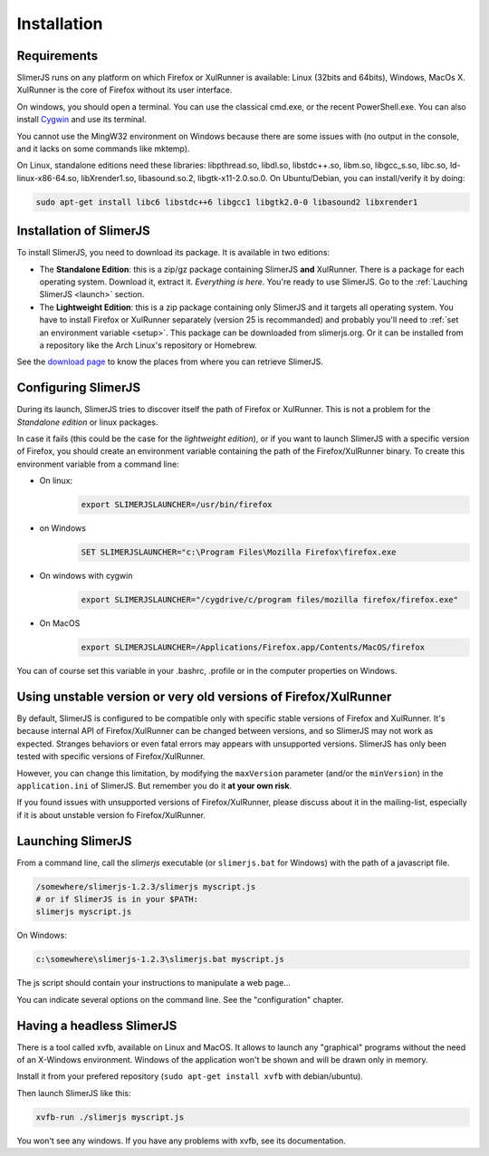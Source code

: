 .. index:: Installation


============
Installation
============

Requirements
------------

SlimerJS runs on any platform on which Firefox or XulRunner is available: Linux (32bits and 64bits),
Windows, MacOs X. XulRunner is the core of Firefox without its user interface.

On windows, you should open a terminal. You can use the classical cmd.exe, or the recent PowerShell.exe.
You can also install `Cygwin <http://www.cygwin.com/>`_ and use its terminal.

You cannot use the MingW32 environment on Windows because there are some issues with
(no output in the console, and it lacks on some commands like mktemp).

On Linux, standalone editions need these libraries: libpthread.so, libdl.so, libstdc++.so,
libm.so, libgcc_s.so, libc.so, ld-linux-x86-64.so, libXrender1.so, libasound.so.2, libgtk-x11-2.0.so.0. On Ubuntu/Debian, you can install/verify
it by doing:

.. code-block:: bash

    sudo apt-get install libc6 libstdc++6 libgcc1 libgtk2.0-0 libasound2 libxrender1

Installation of SlimerJS
------------------------

.. index::  linux, package

To install SlimerJS, you need to download its package. It is available in two editions:


- The **Standalone Edition**: this is a zip/gz package containing
  SlimerJS **and** XulRunner. There is a package for each operating system.
  Download it, extract it. *Everything is here*. You're ready to use SlimerJS.
  Go to the :ref:`Lauching SlimerJS <launch>` section.
- The **Lightweight Edition**: this is a zip package containing
  only SlimerJS and it targets all operating system. You have to install Firefox or XulRunner
  separately (version 25 is recommanded) and probably you'll need to
  :ref:`set an environment variable <setup>`.
  This package can be downloaded from slimerjs.org. Or it can be installed from a
  repository like the Arch Linux's repository or Homebrew.

See the `download page <http://slimerjs.org/download.html>`_ to know the places from
where you can retrieve SlimerJS.
  

.. index:: SLIMERJSLAUNCHER

.. _setup:

Configuring SlimerJS
--------------------

During its launch, SlimerJS tries to discover itself the path of Firefox or
XulRunner. This is not a problem for the *Standalone edition* or linux packages.

In case it fails (this could be the case for the *lightweight edition*), or if you want
to launch SlimerJS with a specific version of Firefox, you should create an environment
variable containing the path of the Firefox/XulRunner binary. To create this environment
variable from a command line:

- On linux:
   .. code-block:: bash

      export SLIMERJSLAUNCHER=/usr/bin/firefox

- on Windows
   .. code-block:: text

      SET SLIMERJSLAUNCHER="c:\Program Files\Mozilla Firefox\firefox.exe

- On windows with cygwin
   .. code-block:: bash

      export SLIMERJSLAUNCHER="/cygdrive/c/program files/mozilla firefox/firefox.exe"

- On MacOS
   .. code-block:: bash

      export SLIMERJSLAUNCHER=/Applications/Firefox.app/Contents/MacOS/firefox


You can of course set this variable in your .bashrc, .profile or in the computer
properties on Windows.

Using unstable version or very old versions of Firefox/XulRunner
----------------------------------------------------------------

By default, SlimerJS is configured to be compatible only with specific stable versions of
Firefox and XulRunner. It's because internal API of Firefox/XulRunner can be changed
between versions, and so SlimerJS may not work as expected. Stranges behaviors or even
fatal errors may appears with unsupported versions. SlimerJS has only been tested with
specific versions of Firefox/XulRunner.

However, you can change this limitation, by modifying the ``maxVersion`` parameter (and/or
the ``minVersion``) in the ``application.ini`` of SlimerJS. But remember you do it
**at your own risk**.

If you found issues with unsupported versions of Firefox/XulRunner, please discuss about
it in the mailing-list, especially if it is about unstable version fo Firefox/XulRunner.

.. _launch:

Launching SlimerJS
------------------

From a command line, call the `slimerjs` executable (or ``slimerjs.bat`` for Windows)
with the path of a javascript file.

.. code-block:: bash

    /somewhere/slimerjs-1.2.3/slimerjs myscript.js
    # or if SlimerJS is in your $PATH:
    slimerjs myscript.js

On Windows:

.. code-block:: text

    c:\somewhere\slimerjs-1.2.3\slimerjs.bat myscript.js

The js script should contain your instructions to manipulate a web page...

You can indicate several options on the command line. See the "configuration" chapter.

Having a headless SlimerJS
--------------------------

There is a tool called xvfb, available on Linux and MacOS. It allows to launch
any "graphical" programs without the need of an X-Windows environment. Windows of
the application won't be shown and will be drawn only in memory.

Install it from your prefered repository (``sudo apt-get install xvfb`` with debian/ubuntu).

Then launch SlimerJS like this:

.. code-block:: bash

    xvfb-run ./slimerjs myscript.js

You won't see any windows. If you have any problems with xvfb, see its
documentation.
